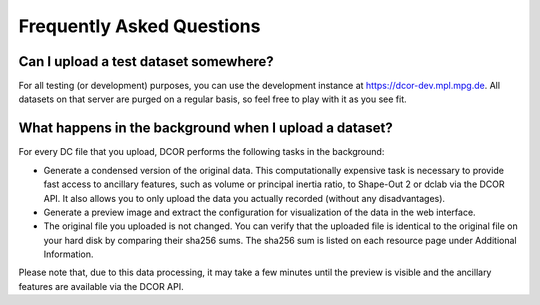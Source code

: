 ==========================
Frequently Asked Questions
==========================


Can I upload a test dataset somewhere?
======================================
For all testing (or development) purposes, you can use the development
instance at https://dcor-dev.mpl.mpg.de. All datasets on that server are
purged on a regular basis, so feel free to play with it as you see fit.


What happens in the background when I upload a dataset?
=======================================================
For every DC file that you upload, DCOR performs the following tasks in
the background:

- Generate a condensed version of the original data. This computationally
  expensive task is necessary to provide fast access to ancillary features,
  such as volume or principal inertia ratio, to Shape-Out 2 or dclab via the
  DCOR API. It also allows you to only upload the data you actually recorded
  (without any disadvantages).
- Generate a preview image and extract the configuration for visualization
  of the data in the web interface.
- The original file you uploaded is not changed. You can verify that the
  uploaded file is identical to the original file on your hard disk by
  comparing their sha256 sums. The sha256 sum is listed on each resource
  page under Additional Information.

Please note that, due to this data processing, it may take a few minutes
until the preview is visible and the ancillary features are available via
the DCOR API. 

